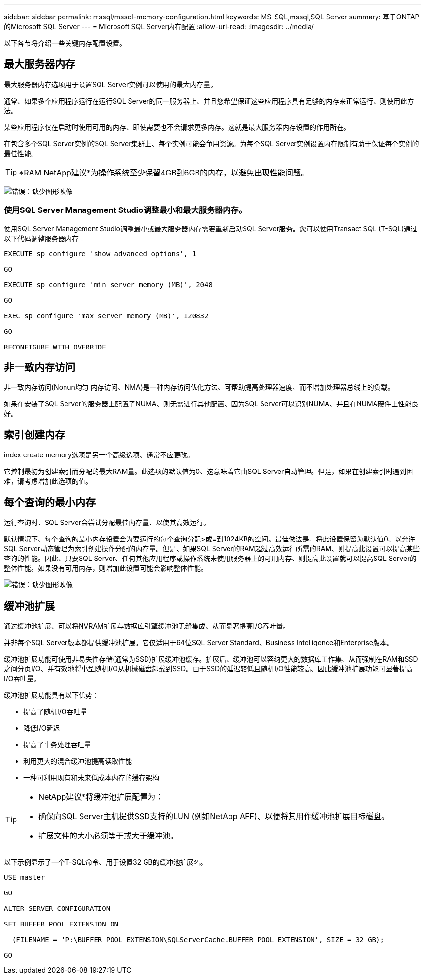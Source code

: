 ---
sidebar: sidebar 
permalink: mssql/mssql-memory-configuration.html 
keywords: MS-SQL,mssql,SQL Server 
summary: 基于ONTAP的Microsoft SQL Server 
---
= Microsoft SQL Server内存配置
:allow-uri-read: 
:imagesdir: ../media/


[role="lead"]
以下各节将介绍一些关键内存配置设置。



== 最大服务器内存

最大服务器内存选项用于设置SQL Server实例可以使用的最大内存量。

通常、如果多个应用程序运行在运行SQL Server的同一服务器上、并且您希望保证这些应用程序具有足够的内存来正常运行、则使用此方法。

某些应用程序仅在启动时使用可用的内存、即使需要也不会请求更多内存。这就是最大服务器内存设置的作用所在。

在包含多个SQL Server实例的SQL Server集群上、每个实例可能会争用资源。为每个SQL Server实例设置内存限制有助于保证每个实例的最佳性能。


TIP: *RAM NetApp建议*为操作系统至少保留4GB到6GB的内存，以避免出现性能问题。

image:mssql-max-server-memory.png["错误：缺少图形映像"]



=== 使用SQL Server Management Studio调整最小和最大服务器内存。

使用SQL Server Management Studio调整最小或最大服务器内存需要重新启动SQL Server服务。您可以使用Transact SQL (T-SQL)通过以下代码调整服务器内存：

....
EXECUTE sp_configure 'show advanced options', 1

GO

EXECUTE sp_configure 'min server memory (MB)', 2048

GO

EXEC sp_configure 'max server memory (MB)', 120832

GO

RECONFIGURE WITH OVERRIDE
....


== 非一致内存访问

非一致内存访问(Nonun均匀 内存访问、NMA)是一种内存访问优化方法、可帮助提高处理器速度、而不增加处理器总线上的负载。

如果在安装了SQL Server的服务器上配置了NUMA、则无需进行其他配置、因为SQL Server可以识别NUMA、并且在NUMA硬件上性能良好。



== 索引创建内存

index create memory选项是另一个高级选项、通常不应更改。

它控制最初为创建索引而分配的最大RAM量。此选项的默认值为0、这意味着它由SQL Server自动管理。但是，如果在创建索引时遇到困难，请考虑增加此选项的值。



== 每个查询的最小内存

运行查询时、SQL Server会尝试分配最佳内存量、以使其高效运行。

默认情况下、每个查询的最小内存设置会为要运行的每个查询分配>或=到1024KB的空间。最佳做法是、将此设置保留为默认值0、以允许SQL Server动态管理为索引创建操作分配的内存量。但是、如果SQL Server的RAM超过高效运行所需的RAM、则提高此设置可以提高某些查询的性能。因此、只要SQL Server、任何其他应用程序或操作系统未使用服务器上的可用内存、则提高此设置就可以提高SQL Server的整体性能。如果没有可用内存，则增加此设置可能会影响整体性能。

image:mssql-min-memory-per-query.png["错误：缺少图形映像"]



== 缓冲池扩展

通过缓冲池扩展、可以将NVRAM扩展与数据库引擎缓冲池无缝集成、从而显著提高I/O吞吐量。

并非每个SQL Server版本都提供缓冲池扩展。它仅适用于64位SQL Server Standard、Business Intelligence和Enterprise版本。

缓冲池扩展功能可使用非易失性存储(通常为SSD)扩展缓冲池缓存。扩展后、缓冲池可以容纳更大的数据库工作集、从而强制在RAM和SSD之间分页I/O、并有效地将小型随机I/O从机械磁盘卸载到SSD。由于SSD的延迟较低且随机I/O性能较高、因此缓冲池扩展功能可显著提高I/O吞吐量。

缓冲池扩展功能具有以下优势：

* 提高了随机I/O吞吐量
* 降低I/O延迟
* 提高了事务处理吞吐量
* 利用更大的混合缓冲池提高读取性能
* 一种可利用现有和未来低成本内存的缓存架构


[TIP]
====
* NetApp建议*将缓冲池扩展配置为：

* 确保向SQL Server主机提供SSD支持的LUN (例如NetApp AFF)、以便将其用作缓冲池扩展目标磁盘。
* 扩展文件的大小必须等于或大于缓冲池。


====
以下示例显示了一个T-SQL命令、用于设置32 GB的缓冲池扩展名。

....
USE master

GO

ALTER SERVER CONFIGURATION

SET BUFFER POOL EXTENSION ON

  (FILENAME = ‘P:\BUFFER POOL EXTENSION\SQLServerCache.BUFFER POOL EXTENSION', SIZE = 32 GB);

GO
....